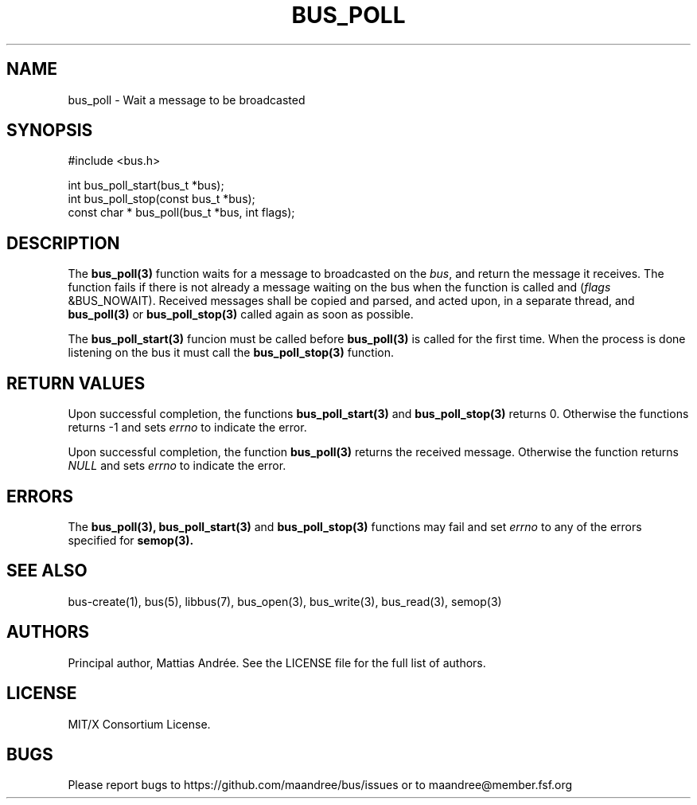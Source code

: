 .TH BUS_POLL 3 BUS-%VERSION%
.SH NAME
bus_poll - Wait a message to be broadcasted
.SH SYNOPSIS
.LP
.nf
#include <bus.h>
.P
int bus_poll_start(bus_t *bus);
int bus_poll_stop(const bus_t *bus);
const char * bus_poll(bus_t *bus, int flags);
.fi
.SH DESCRIPTION
The
.BR bus_poll(3)
function waits for a message to broadcasted on the \fIbus\fP, and return
the message it receives. The function fails if there is not already a
message waiting on the bus when the function is called and (\fIflags\fP
&BUS_NOWAIT). Received messages shall be copied and parsed, and acted
upon, in a separate thread, and
.BR bus_poll(3)
or
.BR bus_poll_stop(3)
called again as soon as possible.
.PP
The
.BR bus_poll_start(3)
funcion must be called before
.BR bus_poll(3)
is called for the first time. When the process is done listening on the
bus it must call the
.BR bus_poll_stop(3)
function.
.SH RETURN VALUES
Upon successful completion, the functions
.BR bus_poll_start(3)
and
.BR bus_poll_stop(3)
returns 0.  Otherwise the functions returns -1 and sets \fIerrno\fP to
indicate the error.
.PP
Upon successful completion, the function
.BR bus_poll(3)
returns the received message.  Otherwise the function returns \fINULL\fP
and sets \fIerrno\fP to indicate the error.
.SH ERRORS
The
.BR bus_poll(3),
.BR bus_poll_start(3)
and
.BR bus_poll_stop(3)
functions may fail and set \fIerrno\fP to any of the errors specified for
.BR semop(3).
.SH SEE ALSO
bus-create(1), bus(5), libbus(7), bus_open(3), bus_write(3),
bus_read(3), semop(3)
.SH AUTHORS
Principal author, Mattias Andrée.  See the LICENSE file for the full
list of authors.
.SH LICENSE
MIT/X Consortium License.
.SH BUGS
Please report bugs to https://github.com/maandree/bus/issues or to
maandree@member.fsf.org
